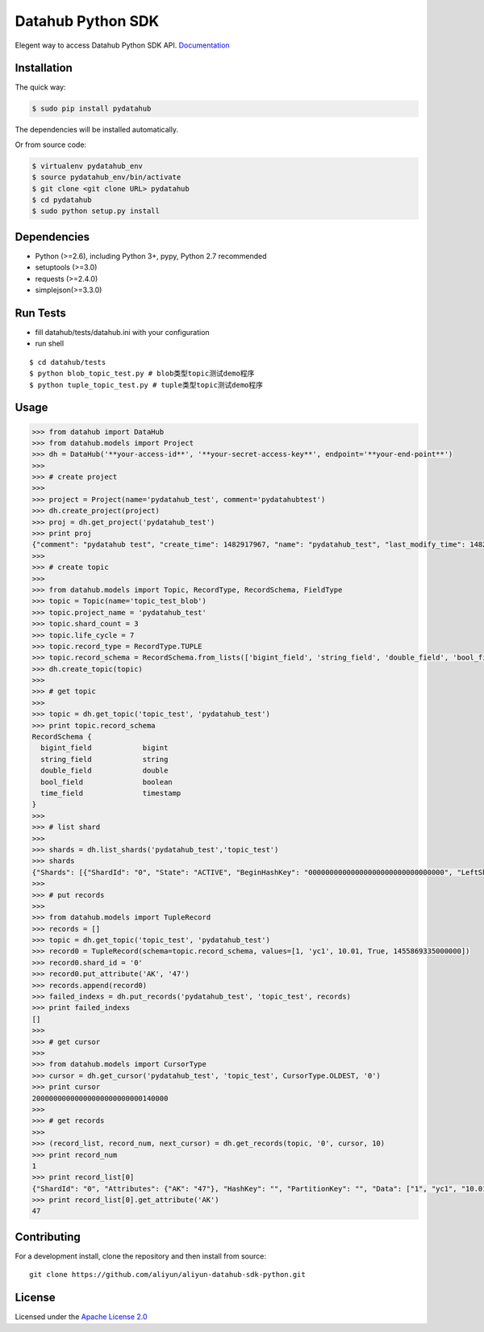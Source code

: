Datahub Python SDK
==================

|PyPI version| |Docs| |License| |Implementation|

Elegent way to access Datahub Python SDK API.
`Documentation <http://pydatahub.readthedocs.io/zh_CN/latest/>`__

Installation
------------

The quick way:

.. code:: shell

    $ sudo pip install pydatahub

The dependencies will be installed automatically.

Or from source code:

.. code:: shell

    $ virtualenv pydatahub_env
    $ source pydatahub_env/bin/activate
    $ git clone <git clone URL> pydatahub
    $ cd pydatahub
    $ sudo python setup.py install

Dependencies
------------

-  Python (>=2.6), including Python 3+, pypy, Python 2.7 recommended
-  setuptools (>=3.0)
-  requests (>=2.4.0)
-  simplejson(>=3.3.0)

Run Tests
---------

-  fill datahub/tests/datahub.ini with your configuration
-  run shell

::

    $ cd datahub/tests
    $ python blob_topic_test.py # blob类型topic测试demo程序
    $ python tuple_topic_test.py # tuple类型topic测试demo程序

Usage
-----

.. code:: python

    >>> from datahub import DataHub
    >>> from datahub.models import Project
    >>> dh = DataHub('**your-access-id**', '**your-secret-access-key**', endpoint='**your-end-point**')
    >>>
    >>> # create project
    >>>
    >>> project = Project(name='pydatahub_test', comment='pydatahubtest')
    >>> dh.create_project(project)
    >>> proj = dh.get_project('pydatahub_test')
    >>> print proj
    {"comment": "pydatahub test", "create_time": 1482917967, "name": "pydatahub_test", "last_modify_time": 1482917967}
    >>>
    >>> # create topic
    >>>
    >>> from datahub.models import Topic, RecordType, RecordSchema, FieldType
    >>> topic = Topic(name='topic_test_blob')
    >>> topic.project_name = 'pydatahub_test'
    >>> topic.shard_count = 3
    >>> topic.life_cycle = 7
    >>> topic.record_type = RecordType.TUPLE
    >>> topic.record_schema = RecordSchema.from_lists(['bigint_field', 'string_field', 'double_field', 'bool_field', 'time_field'], [FieldType.BIGINT, FieldType.STRING, FieldType.DOUBLE, FieldType.BOOLEAN, FieldType.TIMESTAMP])
    >>> dh.create_topic(topic)
    >>>
    >>> # get topic
    >>>
    >>> topic = dh.get_topic('topic_test', 'pydatahub_test')
    >>> print topic.record_schema
    RecordSchema {
      bigint_field            bigint
      string_field            string
      double_field            double
      bool_field              boolean
      time_field              timestamp
    }
    >>> 
    >>> # list shard
    >>>
    >>> shards = dh.list_shards('pydatahub_test','topic_test')
    >>> shards
    {"Shards": [{"ShardId": "0", "State": "ACTIVE", "BeginHashKey": "00000000000000000000000000000000", "LeftShardId": "4294967295", "ParentShardIds": [], "ClosedTime": 0, "EndHashKey": "55555555555555555555555555555555", "RightShardId": "1"}, {"ShardId": "2", "State": "ACTIVE", "BeginHashKey": "AAAAAAAAAAAAAAAAAAAAAAAAAAAAAAAA", "LeftShardId": "1", "ParentShardIds": [], "ClosedTime": 0, "EndHashKey": "FFFFFFFFFFFFFFFFFFFFFFFFFFFFFFFF", "RightShardId": "4294967295"}, {"ShardId": "1", "State": "ACTIVE", "BeginHashKey": "55555555555555555555555555555555", "LeftShardId": "0", "ParentShardIds": [], "ClosedTime": 0, "EndHashKey": "AAAAAAAAAAAAAAAAAAAAAAAAAAAAAAAA", "RightShardId": "2"}]}
    >>>
    >>> # put records
    >>> 
    >>> from datahub.models import TupleRecord
    >>> records = []
    >>> topic = dh.get_topic('topic_test', 'pydatahub_test')
    >>> record0 = TupleRecord(schema=topic.record_schema, values=[1, 'yc1', 10.01, True, 1455869335000000])
    >>> record0.shard_id = '0'
    >>> record0.put_attribute('AK', '47')
    >>> records.append(record0)
    >>> failed_indexs = dh.put_records('pydatahub_test', 'topic_test', records)
    >>> print failed_indexs
    []
    >>>
    >>> # get cursor
    >>>
    >>> from datahub.models import CursorType
    >>> cursor = dh.get_cursor('pydatahub_test', 'topic_test', CursorType.OLDEST, '0')
    >>> print cursor
    20000000000000000000000000140000
    >>>
    >>> # get records
    >>>
    >>> (record_list, record_num, next_cursor) = dh.get_records(topic, '0', cursor, 10)
    >>> print record_num
    1
    >>> print record_list[0]
    {"ShardId": "0", "Attributes": {"AK": "47"}, "HashKey": "", "PartitionKey": "", "Data": ["1", "yc1", "10.01", "true", "1455869335000000"]}
    >>> print record_list[0].get_attribute('AK')
    47

Contributing
------------

For a development install, clone the repository and then install from
source:

::

    git clone https://github.com/aliyun/aliyun-datahub-sdk-python.git

License
-------

Licensed under the `Apache License
2.0 <https://www.apache.org/licenses/LICENSE-2.0.html>`__

.. |PyPI version| image:: https://img.shields.io/pypi/v/pydatahub.svg?style=flat-square
   :target: https://pypi.python.org/pypi/pydatahub
.. |Docs| image:: https://img.shields.io/badge/docs-latest-brightgreen.svg?style=flat-square
   :target: http://pydatahub.alibaba.net/pydatahub-docs/
.. |License| image:: https://img.shields.io/pypi/l/pydatahub.svg?style=flat-square
   :target: https://github.com/aliyun/aliyun-datahub-sdk-python/blob/master/License
.. |Implementation| image:: https://img.shields.io/pypi/implementation/pydatahub.svg?style=flat-square

